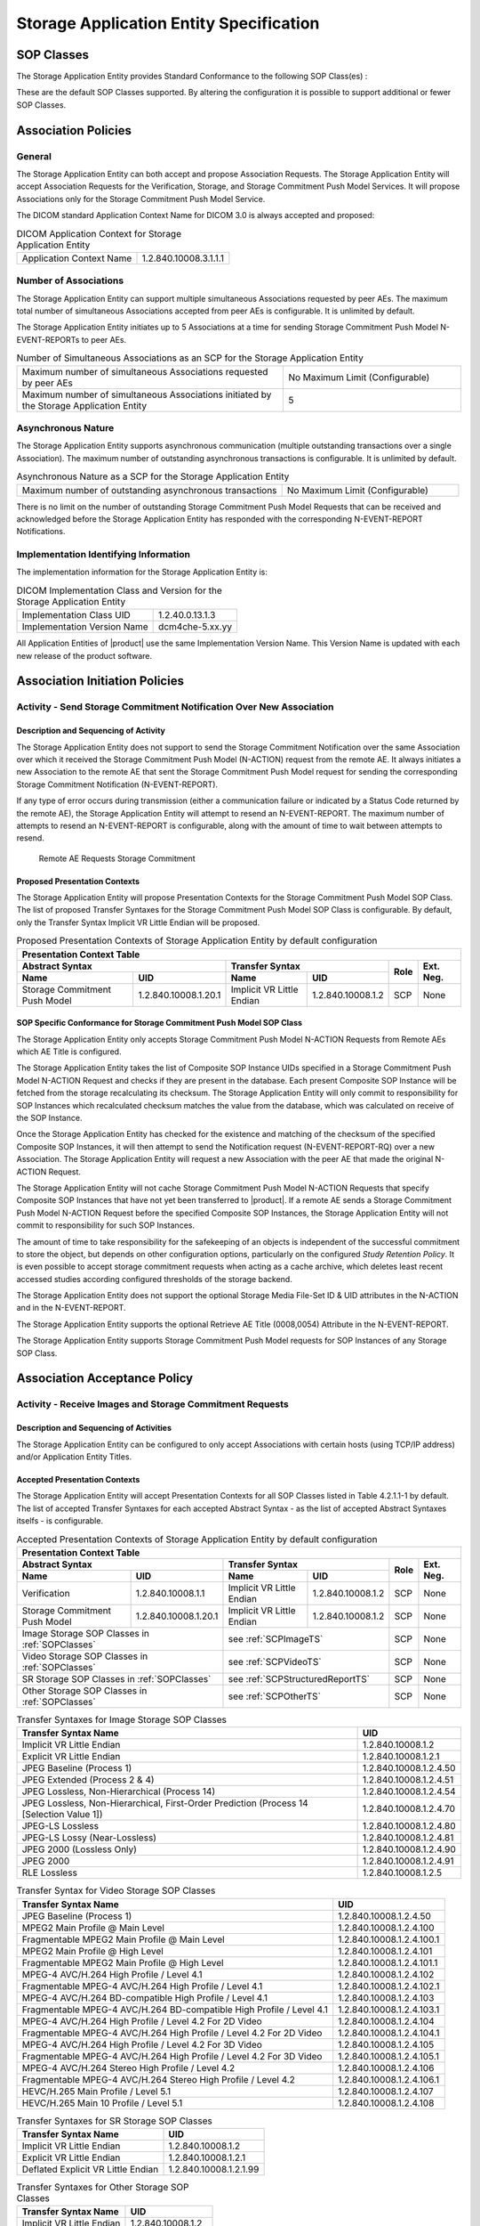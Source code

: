 Storage Application Entity Specification
^^^^^^^^^^^^^^^^^^^^^^^^^^^^^^^^^^^^^^^^

.. _storage-sop-classes:

SOP Classes
"""""""""""

The Storage Application Entity provides Standard Conformance to the following SOP Class(es) :

.. csv-table:: SOP Classes for Storage Application Entity (SCP)
   :name: SOPClasses
   :header: "SOP Class Name", "SOP Class UID", "SCU", "SCP"
   :widths: 30, 20, 3, 3
   :file: sop-classes.csv

These are the default SOP Classes supported. By altering the configuration it is possible to support additional or fewer SOP Classes.

.. _storage-association-policies:

Association Policies
""""""""""""""""""""

.. _storage-general:

General
'''''''
The Storage Application Entity can both accept and propose Association Requests. The Storage Application Entity will
accept Association Requests for the Verification, Storage, and Storage Commitment Push Model Services. It will propose
Associations only for the Storage Commitment Push Model Service.

The DICOM standard Application Context Name for DICOM 3.0 is always accepted and proposed:

.. csv-table:: DICOM Application Context for Storage Application Entity

  "Application Context Name", "1.2.840.10008.3.1.1.1"

.. _storage-number-of-associations:

Number of Associations
''''''''''''''''''''''

The Storage Application Entity can support multiple simultaneous Associations requested by peer AEs.
The maximum total number of simultaneous Associations accepted from peer AEs is configurable. It is unlimited by default.

The Storage Application Entity initiates up to 5 Associations at a time for sending Storage Commitment Push Model
N-EVENT-REPORTs to peer AEs.

.. csv-table:: Number of Simultaneous Associations as an SCP for the Storage Application Entity
   :widths: 30, 20

   "Maximum number of simultaneous Associations requested by peer AEs", "No Maximum Limit (Configurable)"
   "Maximum number of simultaneous Associations initiated by the Storage Application Entity", "5"

.. _storage-asynchrounous-nature:

Asynchronous Nature
'''''''''''''''''''

The Storage Application Entity supports asynchronous communication (multiple outstanding transactions over a single Association).
The maximum number of outstanding asynchronous transactions is configurable. It is unlimited by default.

.. csv-table:: Asynchronous Nature as a SCP for the Storage Application Entity
   :widths: 30, 20

   "Maximum number of outstanding asynchronous transactions", "No Maximum Limit (Configurable)"

There is no limit on the number of outstanding Storage Commitment Push Model Requests that can be received and
acknowledged before the Storage Application Entity has responded with the corresponding N-EVENT-REPORT Notifications.

.. _storage-implementation-class-uid:

Implementation Identifying Information
''''''''''''''''''''''''''''''''''''''

The implementation information for the Storage Application Entity is:

.. csv-table:: DICOM Implementation Class and Version for the Storage Application Entity

   "Implementation Class UID", "1.2.40.0.13.1.3"
   "Implementation Version Name", "dcm4che-5.xx.yy"

All Application Entities of |product| use the same Implementation Version Name. This Version Name is updated with each
new release of the product software.

.. _storage-association-initiation:

Association Initiation Policies
"""""""""""""""""""""""""""""""

Activity - Send Storage Commitment Notification Over New Association
''''''''''''''''''''''''''''''''''''''''''''''''''''''''''''''''''''

Description and Sequencing of Activity
......................................

The Storage Application Entity does not support to send the Storage Commitment Notification over the same Association
over which it received the Storage Commitment Push Model (N-ACTION) request from the remote AE. It always initiates a
new Association to the remote AE that sent the Storage Commitment Push Model request for sending the corresponding
Storage Commitment Notification (N-EVENT-REPORT).

If any type of error occurs during transmission (either a communication failure or indicated by a Status Code returned
by the remote AE), the Storage Application Entity will attempt to resend an N-EVENT-REPORT. The maximum number of
attempts to resend an N-EVENT-REPORT is configurable, along with the amount of time to wait between attempts to
resend.

.. figure:: stgcmt-scp-seq-diagram.svg

   Remote AE Requests Storage Commitment

Proposed Presentation Contexts
..............................

The Storage Application Entity will propose Presentation Contexts for the Storage Commitment Push Model SOP Class.
The list of proposed Transfer Syntaxes for the Storage Commitment Push Model SOP Class is configurable. By default,
only the Transfer Syntax Implicit VR Little Endian will be proposed.

.. table:: Proposed Presentation Contexts of Storage Application Entity by default configuration

   +---------------------------------------------------------------------------------------------------------------------------+
   | Presentation Context Table                                                                                                |
   +------------------------------------------------------+---------------------------+---------------------+------+-----------+
   | Abstract Syntax                                      | Transfer Syntax                                 | Role | Ext. Neg. |
   +-------------------------------+----------------------+---------------------------+---------------------+      |           |
   | Name                          | UID                  | Name                      | UID                 |      |           |
   +===============================+======================+===========================+=====================+======+===========+
   | Storage Commitment Push Model | 1.2.840.10008.1.20.1 | Implicit VR Little Endian | 1.2.840.10008.1.2   | SCP  | None      |
   +-------------------------------+----------------------+---------------------------+---------------------+------+-----------+

.. _stgcmt-conformance:

SOP Specific Conformance for Storage Commitment Push Model SOP Class
....................................................................

The Storage Application Entity only accepts Storage Commitment Push Model N-ACTION Requests from Remote AEs which
AE Title is configured.

The Storage Application Entity takes the list of Composite SOP Instance UIDs specified in a Storage Commitment Push
Model N-ACTION Request and checks if they are present in the database. Each present Composite SOP Instance will be
fetched from the storage recalculating its checksum. The Storage Application Entity will only commit to responsibility
for SOP Instances which recalculated checksum matches the value from the database, which was calculated on receive of
the SOP Instance.

Once the Storage Application Entity has checked for the existence and matching of the checksum of the specified
Composite SOP Instances, it will then attempt to send the Notification request (N-EVENT-REPORT-RQ) over a new
Association. The Storage Application Entity will request a new Association with the peer AE that made the original
N-ACTION Request.

The Storage Application Entity will not cache Storage Commitment Push Model N-ACTION Requests that specify
Composite SOP Instances that have not yet been transferred to |product|. If a remote AE sends a Storage Commitment Push
Model N-ACTION Request before the specified Composite SOP Instances, the Storage Application Entity will not commit to
responsibility for such SOP Instances.

The amount of time to take responsibility for the safekeeping of an objects is independent of the successful
commitment to store the object, but depends on other configuration options, particularly on the configured
*Study Retention Policy*. It is even possible to accept storage commitment requests when acting as a cache archive,
which deletes least recent accessed studies according configured thresholds of the storage backend.

The Storage Application Entity does not support the optional Storage Media File-Set ID & UID attributes in the N-ACTION
and in the N-EVENT-REPORT.

The Storage Application Entity supports the optional Retrieve AE Title (0008,0054) Attribute in the N-EVENT-REPORT.

The Storage Application Entity supports Storage Commitment Push Model requests for SOP Instances of any Storage SOP Class.

.. _storage-association-acceptance:

Association Acceptance Policy
"""""""""""""""""""""""""""""

.. _storage-receive-stgcmt-rq:

Activity - Receive Images and Storage Commitment Requests
'''''''''''''''''''''''''''''''''''''''''''''''''''''''''

.. _storage-receive-stgcmt-rq-seq:

Description and Sequencing of Activities
........................................

The Storage Application Entity can be configured to only accept Associations with certain hosts (using TCP/IP address)
and/or Application Entity Titles.

.. _storage-receive-stgcmt-rq-accepted-pcs:

Accepted Presentation Contexts
..............................

The Storage Application Entity will accept Presentation Contexts for all SOP Classes listed in Table 4.2.1.1-1 by default.
The list of accepted Transfer Syntaxes for each accepted Abstract Syntax - as the list of accepted Abstract Syntaxes itselfs - is configurable.

.. table:: Accepted Presentation Contexts of Storage Application Entity by default configuration

   +---------------------------------------------------------------------------------------------------------------------------------------+
   | Presentation Context Table                                                                                                            |
   +------------------------------------------------------+-------------------------------------------------------------+------+-----------+
   | Abstract Syntax                                      | Transfer Syntax                                             | Role | Ext. Neg. |
   +-------------------------------+----------------------+------------------------------------+------------------------+      |           |
   | Name                          | UID                  | Name                               | UID                    |      |           |
   +===============================+======================+====================================+========================+======+===========+
   | Verification                  | 1.2.840.10008.1.1    | Implicit VR Little Endian          | 1.2.840.10008.1.2      | SCP  | None      |
   +-------------------------------+----------------------+------------------------------------+------------------------+------+-----------+
   | Storage Commitment Push Model | 1.2.840.10008.1.20.1 | Implicit VR Little Endian          | 1.2.840.10008.1.2      | SCP  | None      |
   +-------------------------------+----------------------+------------------------------------+------------------------+------+-----------+
   | Image Storage SOP Classes in :ref:`SOPClasses`       | see :ref:`SCPImageTS`                                       | SCP  | None      |
   +------------------------------------------------------+-------------------------------------------------------------+------+-----------+
   | Video Storage SOP Classes in :ref:`SOPClasses`       | see :ref:`SCPVideoTS`                                       | SCP  | None      |
   +------------------------------------------------------+-------------------------------------------------------------+------+-----------+
   | SR Storage SOP Classes in :ref:`SOPClasses`          | see :ref:`SCPStructuredReportTS`                            | SCP  | None      |
   +------------------------------------------------------+-------------------------------------------------------------+------+-----------+
   | Other Storage SOP Classes in :ref:`SOPClasses`       | see :ref:`SCPOtherTS`                                       | SCP  | None      |
   +------------------------------------------------------+-------------------------------------------------------------+------+-----------+

.. csv-table:: Transfer Syntaxes for Image Storage SOP Classes
   :name: SCPImageTS
   :header: "Transfer Syntax Name", "UID"

   "Implicit VR Little Endian", "1.2.840.10008.1.2"
   "Explicit VR Little Endian", "1.2.840.10008.1.2.1"
   "JPEG Baseline (Process 1)", "1.2.840.10008.1.2.4.50"
   "JPEG Extended (Process 2 & 4)", "1.2.840.10008.1.2.4.51"
   "JPEG Lossless, Non-Hierarchical (Process 14)", "1.2.840.10008.1.2.4.54"
   "JPEG Lossless, Non-Hierarchical, First-Order Prediction (Process 14 [Selection Value 1])", "1.2.840.10008.1.2.4.70"
   "JPEG-LS Lossless", "1.2.840.10008.1.2.4.80"
   "JPEG-LS Lossy (Near-Lossless)", "1.2.840.10008.1.2.4.81"
   "JPEG 2000 (Lossless Only)", "1.2.840.10008.1.2.4.90"
   "JPEG 2000", "1.2.840.10008.1.2.4.91"
   "RLE Lossless", "1.2.840.10008.1.2.5"

.. csv-table:: Transfer Syntax for Video Storage SOP Classes
   :name: SCPVideoTS
   :header: "Transfer Syntax Name", "UID"

   "JPEG Baseline (Process 1)", "1.2.840.10008.1.2.4.50"
   "MPEG2 Main Profile @ Main Level", "1.2.840.10008.1.2.4.100"
   "Fragmentable MPEG2 Main Profile @ Main Level", "1.2.840.10008.1.2.4.100.1"
   "MPEG2 Main Profile @ High Level", "1.2.840.10008.1.2.4.101"
   "Fragmentable MPEG2 Main Profile @ High Level", "1.2.840.10008.1.2.4.101.1"
   "MPEG-4 AVC/H.264 High Profile / Level 4.1", "1.2.840.10008.1.2.4.102"
   "Fragmentable MPEG-4 AVC/H.264 High Profile / Level 4.1", "1.2.840.10008.1.2.4.102.1"
   "MPEG-4 AVC/H.264 BD-compatible High Profile / Level 4.1", "1.2.840.10008.1.2.4.103"
   "Fragmentable MPEG-4 AVC/H.264 BD-compatible High Profile / Level 4.1", "1.2.840.10008.1.2.4.103.1"
   "MPEG-4 AVC/H.264 High Profile / Level 4.2 For 2D Video", "1.2.840.10008.1.2.4.104"
   "Fragmentable MPEG-4 AVC/H.264 High Profile / Level 4.2 For 2D Video", "1.2.840.10008.1.2.4.104.1"
   "MPEG-4 AVC/H.264 High Profile / Level 4.2 For 3D Video", "1.2.840.10008.1.2.4.105"
   "Fragmentable MPEG-4 AVC/H.264 High Profile / Level 4.2 For 3D Video", "1.2.840.10008.1.2.4.105.1"
   "MPEG-4 AVC/H.264 Stereo High Profile / Level 4.2", "1.2.840.10008.1.2.4.106"
   "Fragmentable MPEG-4 AVC/H.264 Stereo High Profile / Level 4.2", "1.2.840.10008.1.2.4.106.1"
   "HEVC/H.265 Main Profile / Level 5.1", "1.2.840.10008.1.2.4.107"
   "HEVC/H.265 Main 10 Profile / Level 5.1","1.2.840.10008.1.2.4.108"

.. csv-table:: Transfer Syntaxes for SR Storage SOP Classes
   :name: SCPStructuredReportTS
   :header: "Transfer Syntax Name", "UID"

   "Implicit VR Little Endian", "1.2.840.10008.1.2"
   "Explicit VR Little Endian", "1.2.840.10008.1.2.1"
   "Deflated Explicit VR Little Endian", "1.2.840.10008.1.2.1.99"

.. csv-table:: Transfer Syntaxes for Other Storage SOP Classes
   :name: SCPOtherTS
   :header: "Transfer Syntax Name", "UID"

   "Implicit VR Little Endian", "1.2.840.10008.1.2"
   "Explicit VR Little Endian", "1.2.840.10008.1.2.1"

If multiple Transfer Syntaxes are proposed per Presentation Context the order of Transfer Syntax preference is defined by the order
in the proposed Presentation Context.


.. _storage-verification-sop-conformance:

SOP Specific Conformance for Verification SOP Class
...................................................

The Storage Application Entity provides standard conformance to the Verification SOP Class as an SCP.

.. _storage-sop-conformance:

SOP Specific Conformance for Storage SOP Class
..............................................

The associated Activity with the Storage service is the storage of medical image data received over the network on a designated hard disk.
The Storage Application Entity will return a failure status if it is unable to store the images on to the hard disk.

The Storage Application Entity does not have any dependencies on the number of Associations used to send images to it. Images belonging to
more than one Study or Series can be sent over a single or multiple Associations. Images belonging to a single Study or Series can also be
sent over different Associations. There is no limit on either the number of SOP Instances or the maximum amount of total SOP Instance data
that can be transferred over a single Association.

The Storage Application Entity retains the original DICOM data in DICOM Part 10 compliant file format. The Storage Application Entity is 
Level 2 (Full) conformant as a Storage SCP. In addition, all Private and SOP Class Extended Elements are maintained in the DICOM format
files.

In addition to saving all Elements in files, a subset of the Elements are stored in the archive database to support query and retrieval
requests and also allow updating of Patient, Study, and Series information by user input, or demographic and Study related messages.

The behavior for handling duplicate SOP Instances is configurable by selecting one of 5 available Overwrite Policies:

NEVER:
  Never overwrite stored Instances on receive of a different Instance with equal SOP Instance UID. Ignore the received instance silently
  - returning a success status. 

ALWAYS:
  Always overwrite stored Instances by subsequently received Instances with equal SOP Instance UID.

SAME_SOURCE (default):
  Only overwrite stored Instances by subsequently received Instances with equal SOP Instance UID, if the new Instance was sent from the same
  Source Application Entity or HTTP client as the previous received Instance. Otherwise ignore the received instance silently -
  returning a success status.

SAME_SERIES:
  Only overwrite stored Instances by subsequently received Instances with equal SOP Instance UID, if the new Instance belongs to the same
  Series as the previous received Instance (= if beside the SOP Instance UID, also Study and Series Instance UID are equal). Otherwise
  store the received instance additionally to the previous received Instance.

SAME_SOURCE_AND_SERIES:
  Only overwrite stored Instances by subsequently received Instances with equal SOP Instance UID, if the new Instance was sent from the same
  Source Application Entity or HTTP client as the previous received Instance, and if the new Instance belongs to the same Series as the
  previous received Instance (= if beside the SOP Instance UID, also Study and Series Instance UID are equal). Otherwise ignore the received
  instance silently or store the received instance additionally to the previous received Instance, dependent if it belongs to the same Series
  or not.

The behavior for updating Patient, Study and Series Attributes in the archive database, if there values differs between received Instances of
the same Patient, Study and Series is configurable for each Entity Level by selecting one of 4 Attribute Update Policies:

NONE:
  Do not update the Attributes of the Entity in the database from its initial values extracted from the first received Instance of the Entity. 

SUPPLEMENT (default for Patient Attributes):
  Supplement the Attributes of the Entity in the database with Attributes of subsequently received Instances which were not present or had
  no value in previous received Instances of the same Entity.

MERGE (default for Study and Series Attributes):
  Overwrite the Attributes of the Entity in the database with non-empty Attributes from subsequently received Instances of the same Entity.

OVERWRITE: 
  Overwrite the Attributes of the Entity in the database with all Attributes from subsequently received Instances of the same Entity.


The Storage Application Entity can be configured to compress uncompressed received Image SOP Instances, dependent on the Source Application
Entity or HTTP client and dependent of DICOM Attribute values of received SOP Instances, using one of following Transfer Syntaxes:

.. csv-table:: Supported Transfer Syntaxes for Image Compression by Storage Application Entity
   :name: SCPImageCompressionTS
   :header: "Transfer Syntax Name", "UID"

   "JPEG Baseline (Process 1)", "1.2.840.10008.1.2.4.50"
   "JPEG Extended (Process 2 & 4)", "1.2.840.10008.1.2.4.51"
   "JPEG Lossless, Non-Hierarchical, First-Order Prediction (Process 14 [Selection Value 1])", "1.2.840.10008.1.2.4.70"
   "JPEG-LS Lossless", "1.2.840.10008.1.2.4.80"
   "JPEG 2000 (Lossless Only)", "1.2.840.10008.1.2.4.90"
   "JPEG 2000", "1.2.840.10008.1.2.4.91"

By default, no image compression is configured.

.. csv-table:: Storage Application C-STORE Response Status Return Reasons
    :header-rows: 1
    :widths: 10, 15, 5, 20, 20
    :file: c-store-response-status-return-reasons.csv

Note : If a failure condition does occur when handling an Association then all images previously received successfully over the Association
are maintained in the DCM4CHEE archive database. No previously successfully received images are discarded. Even if an image is successfully
received but an error occurs transmitting the C-STORE Response then this final image is maintained rather than discarded. If the loss of an
Association is detected then the Association is closed. In the above table, some references to rejection error codes in Refused Service
Status is due to the fact that, when objects are rejected the rejection notes are stored in the database for further processing.


The Behavior of Storage Application Entity during communication failure is summarized in the following table:

.. csv-table:: Storage Application Entity Storage Service Communication Failure Reasons
   :header: "Exception", "Reason"
   :widths: 30, 30
   :file: storage-scp-communication-failure-reasons.csv

.. _storage-stgcmt-conformance:

SOP Specific Conformance for Storage Commitment SOP Class
.........................................................

The associated Activity with the Storage Commitment Push Model service is the communication by the Storage Application Entity to peer AEs that it has committed to permanently store Composite SOP Instances that have been sent to it. It thus allows peer AEs to determine whether the DCM4CHEE archive has taken responsibility for the archiving of specific SOP Instances so that they can be flushed from the peer AE system.
The Storage Application Entity takes the list of Composite SOP Instance UIDs specified in a Storage Commitment Push Model N-ACTION Request and checks if they are present in the DCM4CHEE archive database. As long as the Composite SOP Instance UIDs are present in the database, the Storage Application Entity will consider those Composite SOP Instance UIDs to be successfully archived. The Storage Application Entity does not require the Composite SOP Instances to actually be successfully written to archive media in order to commit to responsibility for maintaining these SOP Instances.
Once the Storage Application Entity has checked for the existence of the specified Composite SOP Instances, it will then attempt to send the Notification request (N-EVENT-REPORT-RQ). The default behavior is to attempt to send this Notification over the same Association that was used by the peer AE to send the original N-ACTION Request. If the Association has already been released or Message transfer fails for some reason then the Storage Application Entity will attempt to send the N-EVENT-REPORT-RQ over a new Association. The Storage Application Entity will request a new Association with the peer AE that made the original N-ACTION Request. The Storage Application Entity can be configured to always open a new Association in order to send the Notification request.
The Storage Application Entity will not cache Storage Commitment Push Model N-ACTION Requests that specify Composite SOP Instances that have not yet been transferred to the DCM4CHEE archive. If a peer AE sends a Storage Commitment Push Model N-ACTION Request before the specified Composite SOP Instances are later sent over the same Association, the Storage Application Entity will not commit to responsibility for such SOP Instances.
The Storage Application Entity does not support the optional Storage Media File-Set ID & UID attributes in the N-ACTION.
The DCM4CHEE archive never automatically deletes Composite SOP Instances from the archive. The absolute persistence of SOP Instances and the maximum archiving capacity for such SOP Instances is dependent on the archiving media and capacity used by the DCM4CHEE archive and is dependent on the actual specifications of the purchased system. It is necessary to check the actual system specifications to determine these characteristics.
The Storage Application Entity will support Storage Commitment Push Model requests for SOP Instances of any of the Storage SOP Classes that are also supported by the Storage Application Entity as given in 4.2.1.1-1.: SOP Classes for Storage Application Entity (SCP)

The Storage Application Entity will return the following Status Code values in N-ACTION Responses:

.. csv-table:: Storage Application Entity Storage Commitment Push Model N-ACTION Response Status Return Behavior
   :header: "Service Status", "Further Meaning", "Error Code", "Behaviour"
   :widths: 8, 8, 5, 30
   :file: stgcmt-n-action-response-status-return-behaviour.csv

The Storage Application Entity will exhibit the following Behavior according to the Status Code value returned in an N-EVENT-REPORT Response from a destination Storage Commitment Push Model SCU:

.. csv-table:: Storage Application Entity N-EVENT-REPORT Response Status Handling Behavior
   :header: "Service Status", "Further Meaning", "Error Code", "Behaviour"
   :widths: 8, 8, 5, 30
   :file: stgcmt-n-eventresponse-status-return-behaviour.csv

All Status Codes indicating an error or refusal are treated as a permanent failure. The Storage Application Entity can be configured to automatically reattempt the sending of Storage Commitment Push Model N-EVENT-REPORT Requests if an error Status Code is returned or a communication failure occurs. The maximum number of times to attempt sending as well as the time to wait between attempts is configurable.
